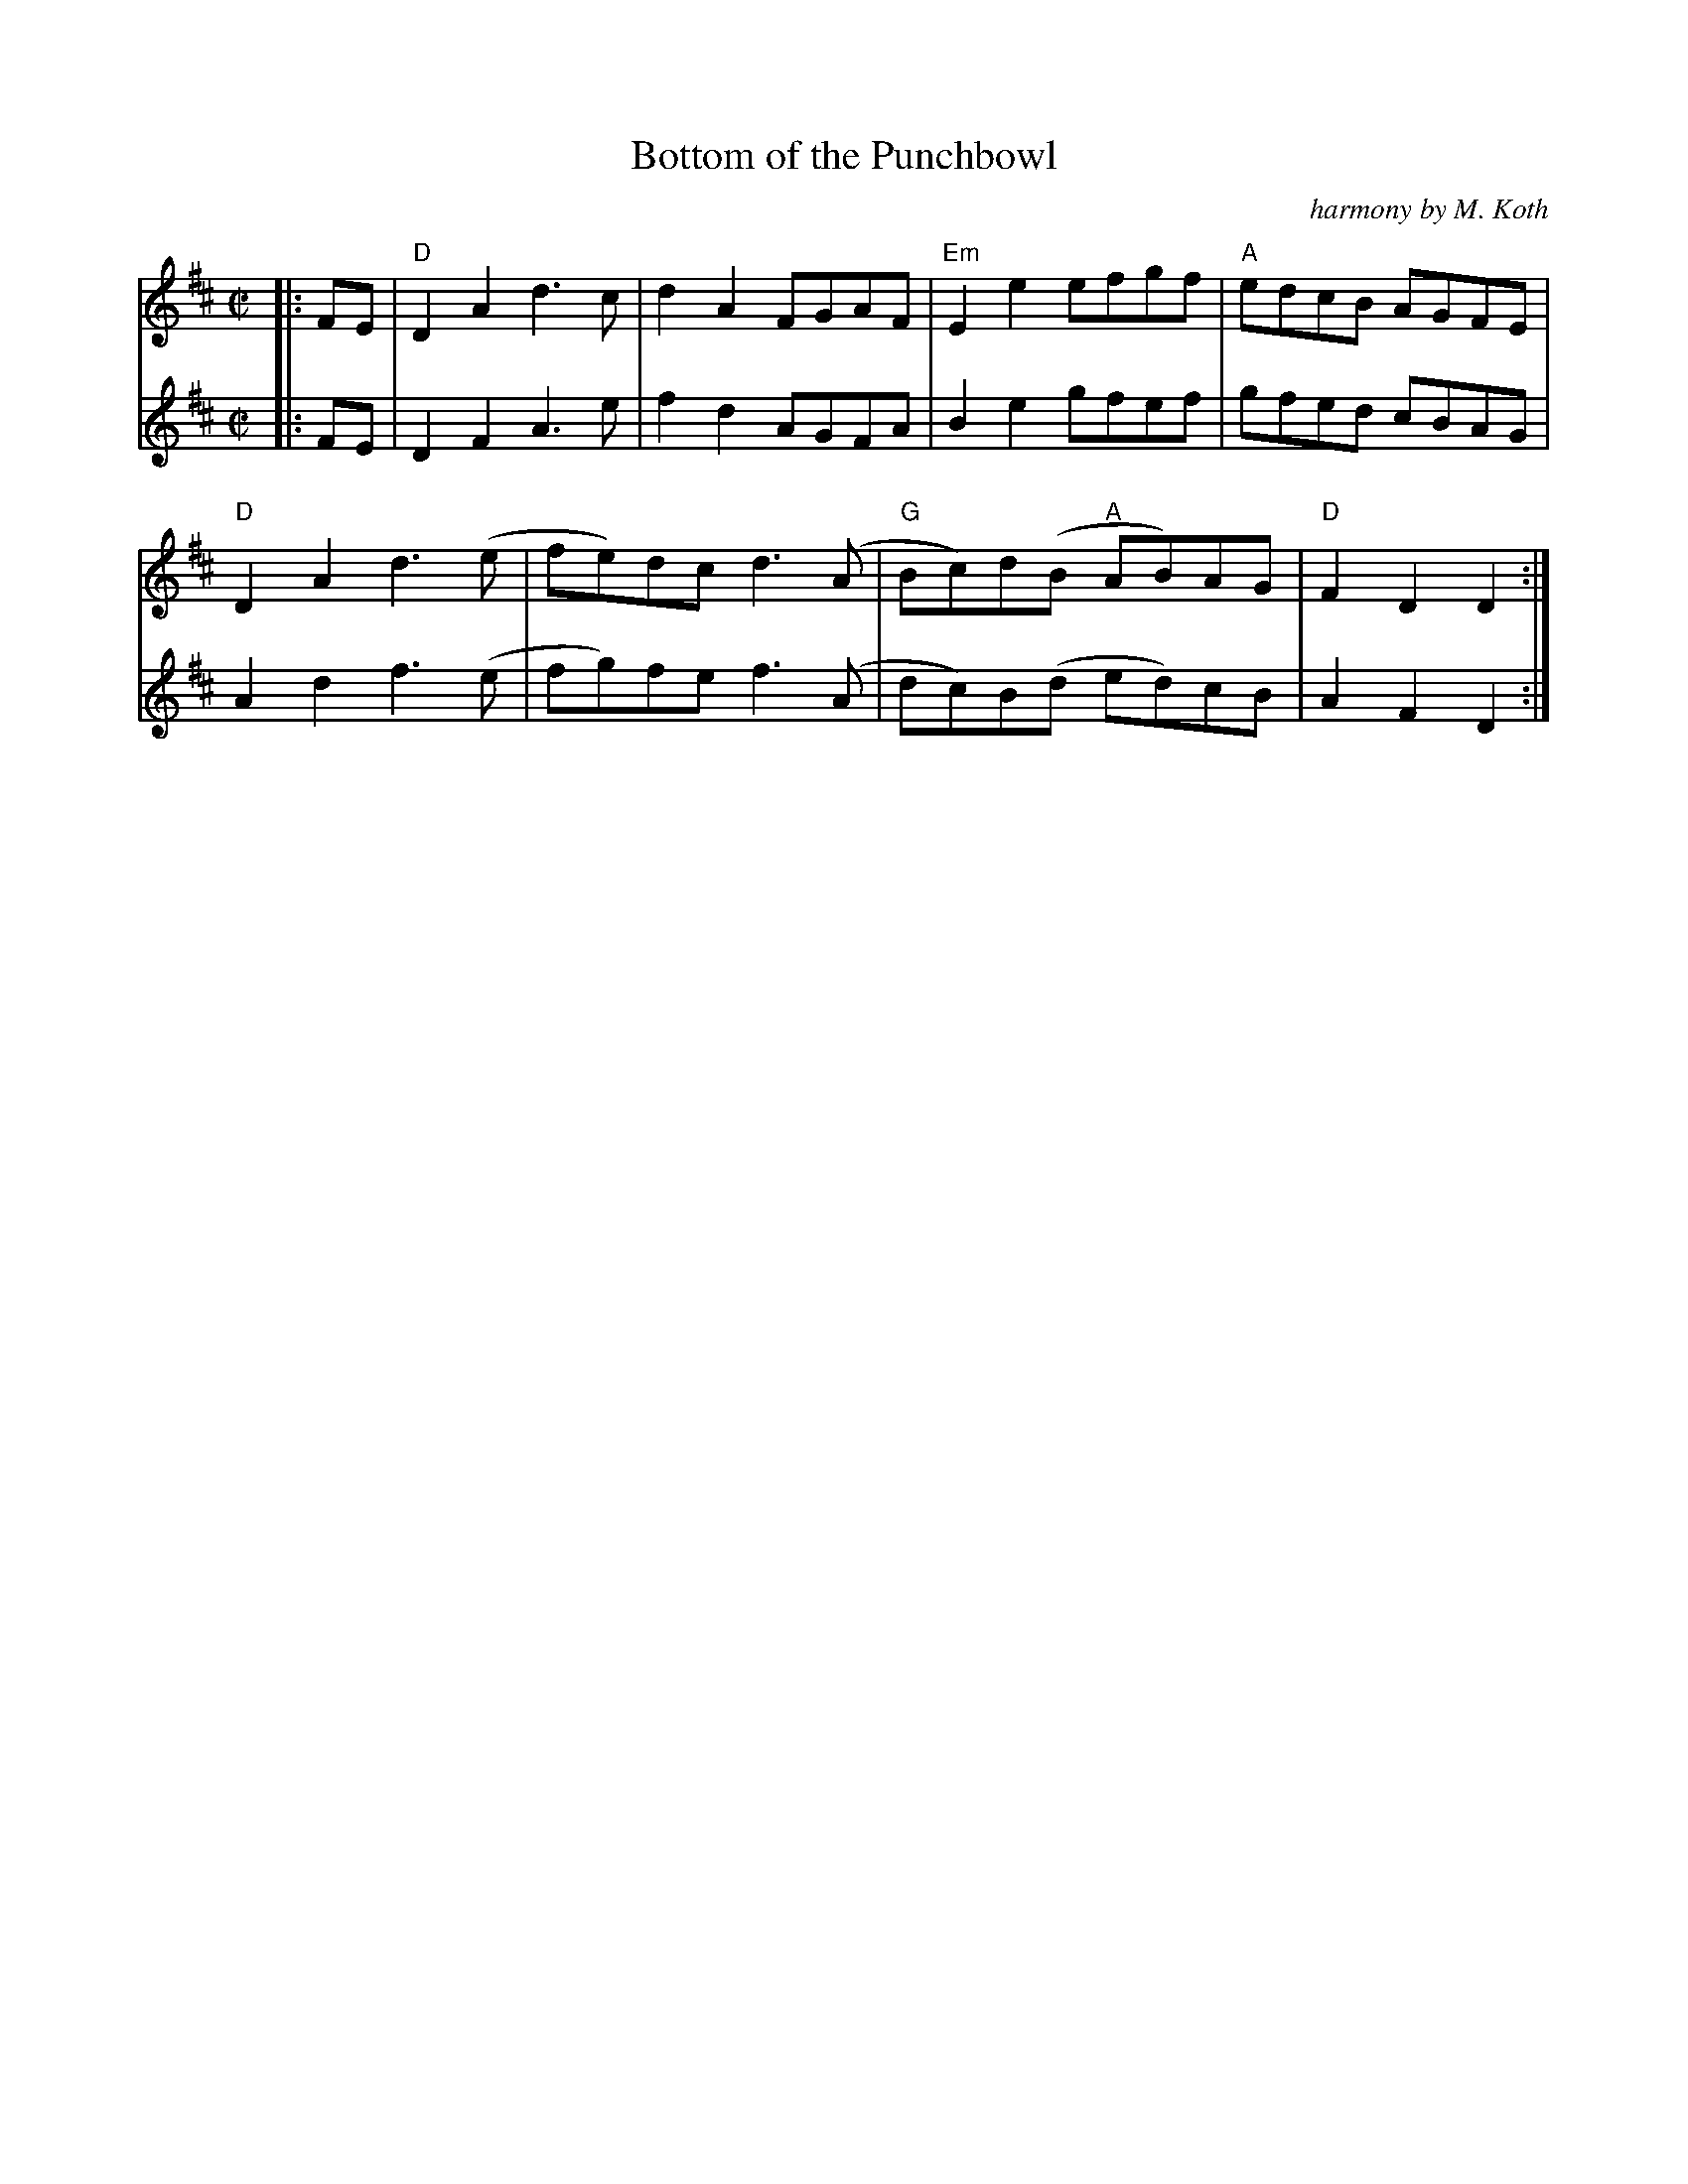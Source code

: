 X:1
T:Bottom of the Punchbowl
C:harmony by M. Koth
M:C|
L:1/8
K:D
[V:1]|:FE|"D"D2A2d3c|d2A2 FGAF|"Em"E2 e2 efgf|"A"edcB AGFE|
[V:2]|:FE|D2F2A3e|f2d2 AGFA|B2e2 gfef|gfed cBAG|
[V:1]"D"D2 A2 d3 (e|fe)dc d3 (A|"G"Bc)d(B "A"AB)AG|"D"F2 D2 D2:|
[V:2]A2d2 f3 (e|fg)fe f3 (A|dc)B(d ed)cB|A2F2D2:|

